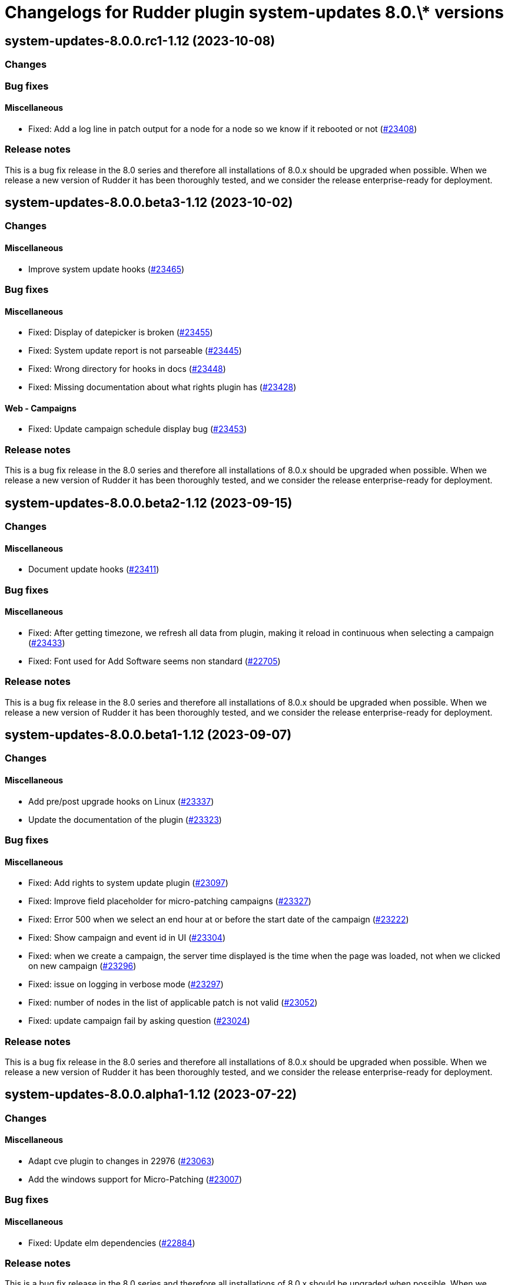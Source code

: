 = Changelogs for Rudder plugin system-updates 8.0.\* versions

== system-updates-8.0.0.rc1-1.12 (2023-10-08)

=== Changes


=== Bug fixes

==== Miscellaneous

* Fixed: Add a log line in patch output for a node for a node so we know if it rebooted or not
    (https://issues.rudder.io/issues/23408[#23408])

=== Release notes

This is a bug fix release in the 8.0 series and therefore all installations of 8.0.x should be upgraded when possible. When we release a new version of Rudder it has been thoroughly tested, and we consider the release enterprise-ready for deployment.

== system-updates-8.0.0.beta3-1.12 (2023-10-02)

=== Changes


==== Miscellaneous

* Improve system update hooks
    (https://issues.rudder.io/issues/23465[#23465])

=== Bug fixes

==== Miscellaneous

* Fixed: Display of datepicker is broken 
    (https://issues.rudder.io/issues/23455[#23455])
* Fixed: System update report is not parseable
    (https://issues.rudder.io/issues/23445[#23445])
* Fixed: Wrong directory for hooks in docs
    (https://issues.rudder.io/issues/23448[#23448])
* Fixed: Missing documentation about what rights plugin has
    (https://issues.rudder.io/issues/23428[#23428])

==== Web - Campaigns

* Fixed: Update campaign schedule display bug
    (https://issues.rudder.io/issues/23453[#23453])

=== Release notes

This is a bug fix release in the 8.0 series and therefore all installations of 8.0.x should be upgraded when possible. When we release a new version of Rudder it has been thoroughly tested, and we consider the release enterprise-ready for deployment.

== system-updates-8.0.0.beta2-1.12 (2023-09-15)

=== Changes


==== Miscellaneous

* Document update hooks
    (https://issues.rudder.io/issues/23411[#23411])

=== Bug fixes

==== Miscellaneous

* Fixed: After getting timezone, we refresh all data from plugin, making it reload in continuous when selecting a campaign
    (https://issues.rudder.io/issues/23433[#23433])
* Fixed: Font used for Add Software seems non standard
    (https://issues.rudder.io/issues/22705[#22705])

=== Release notes

This is a bug fix release in the 8.0 series and therefore all installations of 8.0.x should be upgraded when possible. When we release a new version of Rudder it has been thoroughly tested, and we consider the release enterprise-ready for deployment.

== system-updates-8.0.0.beta1-1.12 (2023-09-07)

=== Changes


==== Miscellaneous

* Add pre/post upgrade hooks on Linux
    (https://issues.rudder.io/issues/23337[#23337])
* Update the documentation of the plugin
    (https://issues.rudder.io/issues/23323[#23323])

=== Bug fixes

==== Miscellaneous

* Fixed: Add rights to system update plugin
    (https://issues.rudder.io/issues/23097[#23097])
* Fixed: Improve field placeholder for micro-patching campaigns
    (https://issues.rudder.io/issues/23327[#23327])
* Fixed: Error 500 when we select an end hour at or before the start date of the campaign
    (https://issues.rudder.io/issues/23222[#23222])
* Fixed: Show campaign and event id in UI
    (https://issues.rudder.io/issues/23304[#23304])
* Fixed: when we create a campaign, the server time displayed is the time when the page was loaded, not when we clicked on new campaign
    (https://issues.rudder.io/issues/23296[#23296])
* Fixed: issue on logging in verbose mode
    (https://issues.rudder.io/issues/23297[#23297])
* Fixed: number of nodes in the list of applicable patch is not valid
    (https://issues.rudder.io/issues/23052[#23052])
* Fixed: update campaign fail by asking question
    (https://issues.rudder.io/issues/23024[#23024])

=== Release notes

This is a bug fix release in the 8.0 series and therefore all installations of 8.0.x should be upgraded when possible. When we release a new version of Rudder it has been thoroughly tested, and we consider the release enterprise-ready for deployment.

== system-updates-8.0.0.alpha1-1.12 (2023-07-22)

=== Changes


==== Miscellaneous

* Adapt cve plugin to changes in 22976
    (https://issues.rudder.io/issues/23063[#23063])
* Add the windows support for Micro-Patching
    (https://issues.rudder.io/issues/23007[#23007])

=== Bug fixes

==== Miscellaneous

* Fixed: Update elm dependencies
    (https://issues.rudder.io/issues/22884[#22884])

=== Release notes

This is a bug fix release in the 8.0 series and therefore all installations of 8.0.x should be upgraded when possible. When we release a new version of Rudder it has been thoroughly tested, and we consider the release enterprise-ready for deployment.

